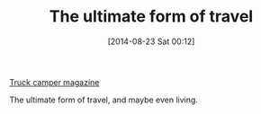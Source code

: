 #+POSTID: 8923
#+DATE: [2014-08-23 Sat 00:12]
#+OPTIONS: toc:nil num:nil todo:nil pri:nil tags:nil ^:nil TeX:nil
#+CATEGORY: Link
#+TAGS: philosophy, travel
#+TITLE: The ultimate form of travel

[[http://www.truckcampermagazine.com/][Truck camper magazine]]

The ultimate form of travel, and maybe even living.



